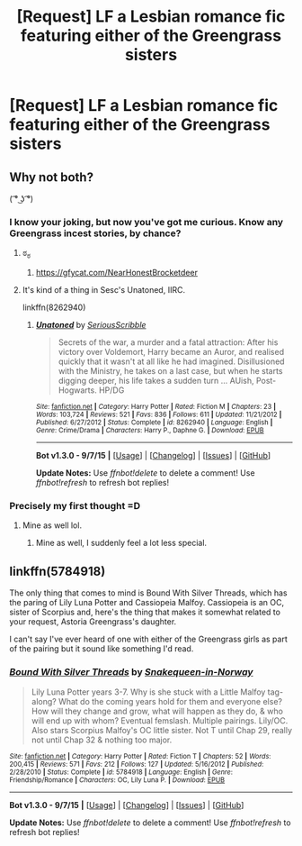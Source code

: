 #+TITLE: [Request] LF a Lesbian romance fic featuring either of the Greengrass sisters

* [Request] LF a Lesbian romance fic featuring either of the Greengrass sisters
:PROPERTIES:
:Score: 11
:DateUnix: 1449031994.0
:DateShort: 2015-Dec-02
:FlairText: Request
:END:

** Why not both?

( ͡° ͜ʖ ͡°)
:PROPERTIES:
:Author: Lane_Anasazi
:Score: 18
:DateUnix: 1449035284.0
:DateShort: 2015-Dec-02
:END:

*** I know your joking, but now you've got me curious. Know any Greengrass incest stories, by chance?
:PROPERTIES:
:Score: 12
:DateUnix: 1449036275.0
:DateShort: 2015-Dec-02
:END:

**** ಠ_ಠ
:PROPERTIES:
:Author: UndeadBBQ
:Score: 7
:DateUnix: 1449049028.0
:DateShort: 2015-Dec-02
:END:

***** [[https://gfycat.com/NearHonestBrocketdeer]]
:PROPERTIES:
:Author: deirox
:Score: 7
:DateUnix: 1449062897.0
:DateShort: 2015-Dec-02
:END:


**** It's kind of a thing in Sesc's Unatoned, IIRC.

linkffn(8262940)
:PROPERTIES:
:Author: Lane_Anasazi
:Score: 2
:DateUnix: 1449076687.0
:DateShort: 2015-Dec-02
:END:

***** [[http://www.fanfiction.net/s/8262940/1/][*/Unatoned/*]] by [[https://www.fanfiction.net/u/1232425/SeriousScribble][/SeriousScribble/]]

#+begin_quote
  Secrets of the war, a murder and a fatal attraction: After his victory over Voldemort, Harry became an Auror, and realised quickly that it wasn't at all like he had imagined. Disillusioned with the Ministry, he takes on a last case, but when he starts digging deeper, his life takes a sudden turn ... AUish, Post-Hogwarts. HP/DG
#+end_quote

^{/Site/: [[http://www.fanfiction.net/][fanfiction.net]] *|* /Category/: Harry Potter *|* /Rated/: Fiction M *|* /Chapters/: 23 *|* /Words/: 103,724 *|* /Reviews/: 521 *|* /Favs/: 836 *|* /Follows/: 611 *|* /Updated/: 11/21/2012 *|* /Published/: 6/27/2012 *|* /Status/: Complete *|* /id/: 8262940 *|* /Language/: English *|* /Genre/: Crime/Drama *|* /Characters/: Harry P., Daphne G. *|* /Download/: [[http://www.p0ody-files.com/ff_to_ebook/mobile/makeEpub.php?id=8262940][EPUB]]}

--------------

*Bot v1.3.0 - 9/7/15* *|* [[[https://github.com/tusing/reddit-ffn-bot/wiki/Usage][Usage]]] | [[[https://github.com/tusing/reddit-ffn-bot/wiki/Changelog][Changelog]]] | [[[https://github.com/tusing/reddit-ffn-bot/issues/][Issues]]] | [[[https://github.com/tusing/reddit-ffn-bot/][GitHub]]]

*Update Notes:* Use /ffnbot!delete/ to delete a comment! Use /ffnbot!refresh/ to refresh bot replies!
:PROPERTIES:
:Author: FanfictionBot
:Score: 2
:DateUnix: 1449076759.0
:DateShort: 2015-Dec-02
:END:


*** [[http://i.imgur.com/T5WdaRF.gif]]
:PROPERTIES:
:Author: Blinkdawg15
:Score: 3
:DateUnix: 1449040862.0
:DateShort: 2015-Dec-02
:END:


*** Precisely my first thought =D
:PROPERTIES:
:Author: raddaya
:Score: 1
:DateUnix: 1449043801.0
:DateShort: 2015-Dec-02
:END:

**** Mine as well lol.
:PROPERTIES:
:Author: throwawayted98
:Score: 1
:DateUnix: 1449067379.0
:DateShort: 2015-Dec-02
:END:

***** Mine as well, I suddenly feel a lot less special.
:PROPERTIES:
:Score: 1
:DateUnix: 1449068220.0
:DateShort: 2015-Dec-02
:END:


** linkffn(5784918)

The only thing that comes to mind is Bound With Silver Threads, which has the paring of Lily Luna Potter and Cassiopeia Malfoy. Cassiopeia is an OC, sister of Scorpius and, here's the thing that makes it somewhat related to your request, Astoria Greengrass's daughter.

I can't say I've ever heard of one with either of the Greengrass girls as part of the pairing but it sound like something I'd read.
:PROPERTIES:
:Author: Abyranss
:Score: 1
:DateUnix: 1449055321.0
:DateShort: 2015-Dec-02
:END:

*** [[http://www.fanfiction.net/s/5784918/1/][*/Bound With Silver Threads/*]] by [[https://www.fanfiction.net/u/2024396/Snakequeen-in-Norway][/Snakequeen-in-Norway/]]

#+begin_quote
  Lily Luna Potter years 3-7. Why is she stuck with a Little Malfoy tag-along? What do the coming years hold for them and everyone else? How will they change and grow, what will happen as they do, & who will end up with whom? Eventual femslash. Multiple pairings. Lily/OC. Also stars Scorpius Malfoy's OC little sister. Not T until Chap 29, really not until Chap 32 & nothing too major.
#+end_quote

^{/Site/: [[http://www.fanfiction.net/][fanfiction.net]] *|* /Category/: Harry Potter *|* /Rated/: Fiction T *|* /Chapters/: 52 *|* /Words/: 200,415 *|* /Reviews/: 571 *|* /Favs/: 212 *|* /Follows/: 127 *|* /Updated/: 5/16/2012 *|* /Published/: 2/28/2010 *|* /Status/: Complete *|* /id/: 5784918 *|* /Language/: English *|* /Genre/: Friendship/Romance *|* /Characters/: OC, Lily Luna P. *|* /Download/: [[http://www.p0ody-files.com/ff_to_ebook/mobile/makeEpub.php?id=5784918][EPUB]]}

--------------

*Bot v1.3.0 - 9/7/15* *|* [[[https://github.com/tusing/reddit-ffn-bot/wiki/Usage][Usage]]] | [[[https://github.com/tusing/reddit-ffn-bot/wiki/Changelog][Changelog]]] | [[[https://github.com/tusing/reddit-ffn-bot/issues/][Issues]]] | [[[https://github.com/tusing/reddit-ffn-bot/][GitHub]]]

*Update Notes:* Use /ffnbot!delete/ to delete a comment! Use /ffnbot!refresh/ to refresh bot replies!
:PROPERTIES:
:Author: FanfictionBot
:Score: 1
:DateUnix: 1449055398.0
:DateShort: 2015-Dec-02
:END:
